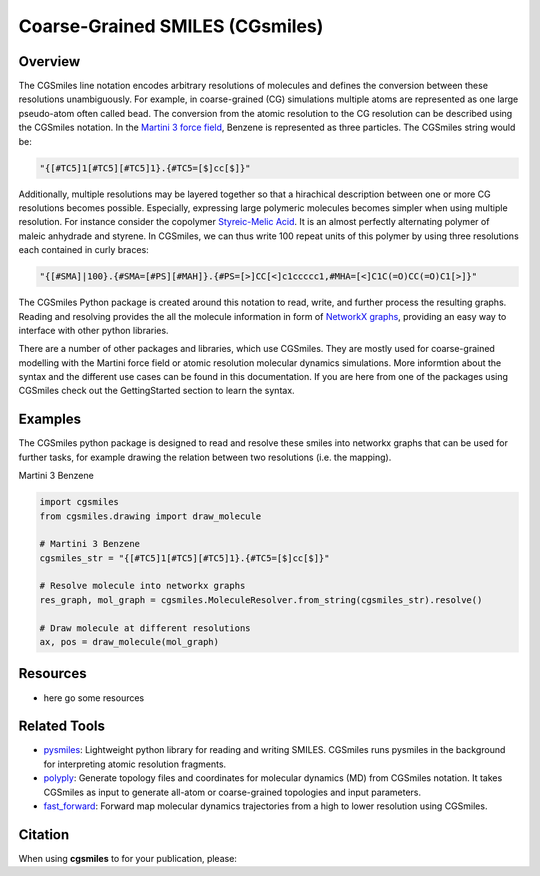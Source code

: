 ================================
Coarse-Grained SMILES (CGsmiles)
================================

Overview
========

The CGSmiles line notation encodes arbitrary resolutions of molecules and
defines the conversion between these resolutions unambiguously. For example,
in coarse-grained (CG) simulations multiple atoms are represented as one large
pseudo-atom often called bead. The conversion from the atomic resolution to
the CG resolution can be described using the CGSmiles notation. In the
`Martini 3 force field <https://cgmartini.nl>`__, Benzene is represented
as three particles. The CGSmiles string would be:

.. code::

    "{[#TC5]1[#TC5][#TC5]1}.{#TC5=[$]cc[$]}"

Additionally, multiple resolutions may be layered together so that a hirachical
description between one or more CG resolutions becomes possible. Especially,
expressing large polymeric molecules becomes simpler when using multiple
resolution. For instance consider the copolymer
`Styreic-Melic Acid <https://en.wikipedia.org/wiki/Styrene_maleic_anhydride>`__.
It is an almost perfectly alternating polymer of maleic anhydrade and styrene.
In CGSmiles, we can thus write 100 repeat units of this polymer by using three
resolutions each contained in curly braces:

.. code::

    "{[#SMA]|100}.{#SMA=[#PS][#MAH]}.{#PS=[>]CC[<]c1ccccc1,#MHA=[<]C1C(=O)CC(=O)C1[>]}"

The CGSmiles Python package is created around this notation to read, write, and
further process the resulting graphs. Reading and resolving provides the all the
molecule information in form of `NetworkX graphs <https://networkx.org>`__,
providing an easy way to interface with other python libraries.

There are a number of other packages and libraries, which use CGSmiles. They are
mostly used for coarse-grained modelling with the Martini force field or atomic
resolution molecular dynamics simulations. More informtion about the syntax and
the different use cases can be found in this documentation. If you are here from
one of the packages using CGSmiles check out the GettingStarted section to learn
the syntax.

Examples
========

The CGSmiles python package is designed to read and resolve these smiles
into networkx graphs that can be used for further tasks, for example drawing
the relation between two resolutions (i.e. the mapping).

Martini 3 Benzene

.. code:: python

    import cgsmiles
    from cgsmiles.drawing import draw_molecule

    # Martini 3 Benzene
    cgsmiles_str = "{[#TC5]1[#TC5][#TC5]1}.{#TC5=[$]cc[$]}"

    # Resolve molecule into networkx graphs
    res_graph, mol_graph = cgsmiles.MoleculeResolver.from_string(cgsmiles_str).resolve()

    # Draw molecule at different resolutions
    ax, pos = draw_molecule(mol_graph)

Resources
=========

- here go some resources

Related Tools
=============

- `pysmiles <https://github.com/pckroon/pysmiles>`__:
  Lightweight python library for reading and writing SMILES. CGSmiles runs
  pysmiles in the background for interpreting atomic resolution fragments.

- `polyply <https://github.com/marrink-lab/polyply_1.0>`__:
  Generate topology files and coordinates for molecular dynamics (MD)
  from CGSmiles notation. It takes CGSmiles as input to generate all-atom or
  coarse-grained topologies and input parameters.

- `fast_forward <https://github.com/fgrunewald/fast_forward>`__:
  Forward map molecular dynamics trajectories from a high to lower resolution using
  CGSmiles.

Citation
========

When using **cgsmiles** to for your publication, please:
